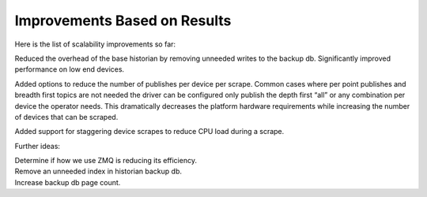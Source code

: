 Improvements Based on Results
=====


Here is the list of scalability improvements so far:

Reduced the overhead of the base historian by removing unneeded writes
to the backup db. Significantly improved performance on low end devices.

Added options to reduce the number of publishes per device per scrape.
Common cases where per point publishes and breadth first topics are not
needed the driver can be configured only publish the depth first “all”
or any combination per device the operator needs. This dramatically
decreases the platform hardware requirements while increasing the number
of devices that can be scraped.

Added support for staggering device scrapes to reduce CPU load during a
scrape.

Further ideas:

| Determine if how we use ZMQ is reducing its efficiency.
| Remove an unneeded index in historian backup db.
| Increase backup db page count.
